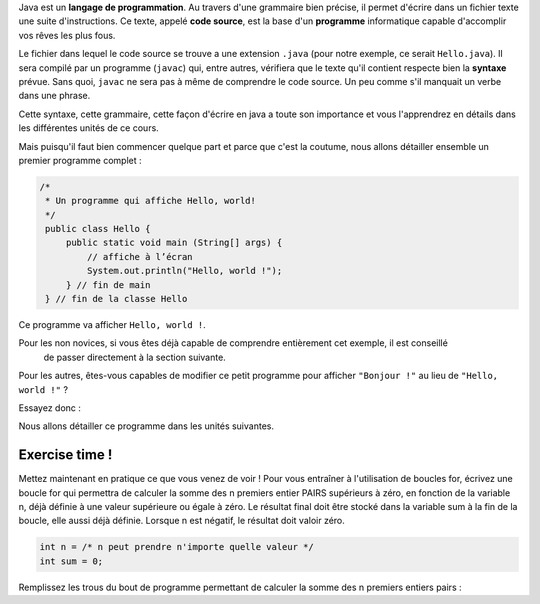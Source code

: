 Java est un **langage de programmation**. Au travers d'une grammaire bien précise, il permet d'écrire dans un fichier texte
une suite d'instructions. Ce texte, appelé **code source**, est la base d'un **programme** informatique capable d'accomplir vos rêves les plus fous.


Le fichier dans lequel le code source se trouve a une extension ``.java`` (pour notre exemple, ce serait ``Hello.java``). Il sera compilé par un programme (``javac``) qui, entre autres,
vérifiera que le texte qu'il contient respecte bien la **syntaxe** prévue. Sans quoi, ``javac`` ne sera pas à même de comprendre le code source. Un peu comme s'il manquait un verbe
dans une phrase.

Cette syntaxe, cette grammaire, cette façon d'écrire en java a toute son importance et vous l'apprendrez en détails dans les différentes unités de ce cours.


Mais puisqu'il faut bien commencer quelque part et parce que c'est la coutume, nous allons détailler
ensemble un premier programme complet :

.. code-block:: java

        /*
         * Un programme qui affiche Hello, world!
         */
         public class Hello {
             public static void main (String[] args) {
                 // affiche à l’écran
                 System.out.println("Hello, world !");
             } // fin de main
         } // fin de la classe Hello

Ce programme va afficher ``Hello, world !``.

Pour les non novices, si vous êtes déjà capable de comprendre entièrement cet exemple, il est conseillé
    de passer directement à la section suivante.

Pour les autres, êtes-vous capables de modifier ce petit programme pour afficher ``"Bonjour !"`` au lieu de ``"Hello, world !"`` ?

Essayez donc :

.. inginious:: syllabus-bonjour

        /*
         * Un programme qui affiche Hello, world!
         */
         public class Hello {
             public static void main (String[] args) {
                 // affiche à l’écran
                 System.out.println("Hello, world !");
             } // fin de main
         } // fin de la classe Hello



Nous allons détailler ce programme dans les unités suivantes.

Exercise time !
***************
Mettez maintenant en pratique ce que vous venez de voir !
Pour vous entraîner à l'utilisation de boucles for, écrivez une boucle for qui permettra de calculer la somme des n premiers entier PAIRS supérieurs à zéro, en fonction de la variable n, déjà définie à une valeur supérieure ou égale à zéro. Le résultat final doit être stocké dans la variable sum à la fin de la boucle, elle aussi déjà définie. Lorsque n est négatif, le résultat doit valoir zéro.

.. code-block:: java

    int n = /* n peut prendre n'importe quelle valeur */
    int sum = 0;

Remplissez les trous du bout de programme permettant de calculer la somme des n premiers entiers pairs :

.. inginious:: syllabus-test

    for(int i = /*1*/ ; i <= n ; /*2*/){
        sum += /*3*/;
    }
